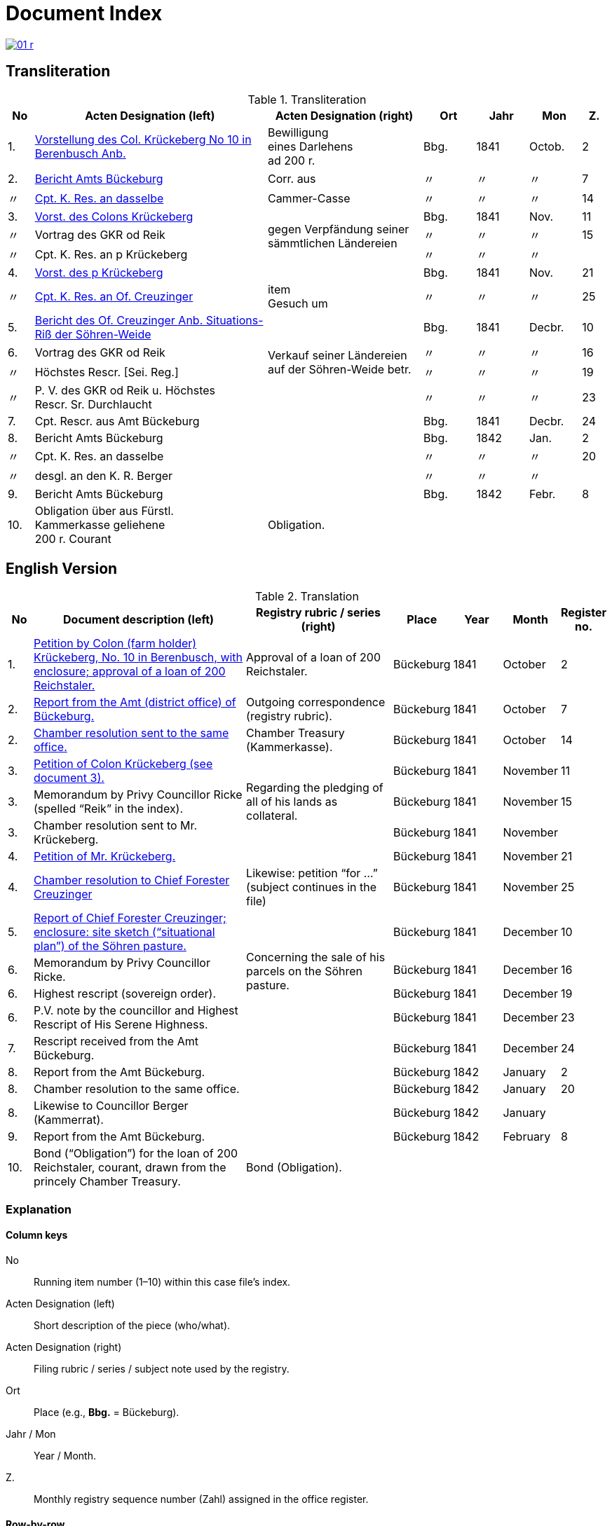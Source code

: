 = Document Index
:page-role: wide

image::01-r.png[link=self]

[role="section-narrow"]
== Transliteration 

[%header,cols="^1,9,6,2,2,2,^1",frame=none]
.Transliteration
|===
|No | Acten Designation (left) | Acten Designation (right) | Ort | Jahr | Mon | Z.

[[idx-1-1]]
|1.
|xref:doc-01.adoc#doc-index-1-1[Vorstellung des Col. Krückeberg No 10 in Berenbusch Anb.]
|Bewilligung +
eines Darlehens +
ad 200 r.
|Bbg.
|1841
|Octob.
|2

[[idx-2-1]]
|2.
|xref:doc-02.adoc#doc-index-2-1[Bericht Amts Bückeburg]
|Corr. aus
|〃
|〃
|〃
|7

[[idx-2-2]]
|〃
|xref:doc-02.adoc#doc-index-2-2[Cpt. K. Res. an dasselbe]
|Cammer-Casse
|〃
|〃
|〃
|14

[[idx-3-1]]
|3.
|xref:doc-03.adoc#indx-3-1[Vorst. des Colons Krückeberg]
.3+|gegen Verpfändung seiner sämmtlichen Ländereien
|Bbg.
|1841
|Nov.
|11

[[idx-3-2]]
|〃
|Vortrag des GKR od Reik
|〃
|〃
|〃
|15

[[idx-3-3]]
|〃
|Cpt. K. Res. an p Krückeberg
|〃
|〃
|〃
|

[[idx-4-1]]
|4.
|xref:doc-04.adoc#doc-index-4-1[Vorst. des p Krückeberg]
|
|Bbg.
|1841
|Nov.
|21

[[idx-4-2]]
|〃
|xref:doc-04.adoc#doc-index-4-2[Cpt. K. Res. an Of. Creuzinger]
|item +
Gesuch um
|〃
|〃
|〃
|25

[[idx-5-1]]
|5.
|xref:doc-05.adoc#doc-index-5-1[Bericht des Of. Creuzinger Anb. Situations-Riß der Söhren-Weide]
.4+|Verkauf seiner Ländereien auf der Söhren-Weide betr.
|Bbg.
|1841
|Decbr.
|10

[[idx-6-1]]
|6.
|Vortrag des GKR od Reik
|〃
|〃
|〃
|16

[[idx-6-2]]
|〃
|Höchstes Rescr. [Sei. Reg.]
|〃
|〃
|〃
|19

[[idx-6-3]]
|〃
|P. V. des GKR od Reik u. Höchstes +
Rescr. Sr. Durchlaucht
|〃
|〃
|〃
|23

[[idx-7-1]]
|7.
|Cpt. Rescr. aus Amt Bückeburg
|
|Bbg.
|1841
|Decbr.
|24

[[idx-8-1]]
|8.
|Bericht Amts Bückeburg
|
|Bbg.
|1842
|Jan.
|2

[[idx-8-2]]
|〃
|Cpt. K. Res. an dasselbe
|
|〃
|〃
|〃
|20

[[idx-8-3]]
|〃
|desgl. an den K. R. Berger
|
|〃
|〃
|〃
|

[[idx-9-1]]
|9.
|Bericht Amts Bückeburg
|
|Bbg.
|1842
|Febr.
|8

[[idx-10-1]]
|10.
|Obligation über aus Fürstl. +
Kammerkasse geliehene +
200 r. Courant
|Obligation.
|
|
|
|
|===

== English Version

[%header,cols="^1,9,6,2,2,2,^1",frame=none]
.Translation
|===
|No | Document description (left) | Registry rubric / series (right) | Place | Year | Month | Register no.

|1.
|xref:doc-01.adoc#doc-index-1-1[Petition by Colon (farm holder) Krückeberg, No. 10 in Berenbusch, with enclosure;
approval of a loan of 200 Reichstaler.]
|Approval of a loan of 200 Reichstaler.
|Bückeburg
|1841
|October
|2

|2.
|xref:doc-02.adoc#doc-index-2-1[Report from the Amt (district office) of Bückeburg.]
|Outgoing correspondence (registry rubric).
|Bückeburg
|1841
|October
|7

|2.
|xref:doc-02.adoc#doc-index-2-2[Chamber resolution sent to the same office.]
|Chamber Treasury (Kammerkasse).
|Bückeburg
|1841
|October
|14

|3.
|xref:doc-03.adoc#indx-3-1[Petition of Colon Krückeberg (see document 3).]
.3+|Regarding the pledging of all of his lands as collateral.
|Bückeburg
|1841
|November
|11

|3.
|Memorandum by Privy Councillor Ricke (spelled “Reik” in the index).
|Bückeburg
|1841
|November
|15

|3.
|Chamber resolution sent to Mr. Krückeberg.
|Bückeburg
|1841
|November
|

|4.
|xref:doc-04.adoc#doc-index-4-1[Petition of Mr. Krückeberg.]
|
|Bückeburg
|1841
|November
|21

|4.
|xref:doc-04.adoc#doc-index-4-2[Chamber resolution to Chief Forester Creuzinger]
|Likewise: petition “for …” (subject continues in the file)
|Bückeburg
|1841
|November
|25

|5.
|xref:doc-05.adoc#doc-index-5-1[Report of Chief Forester Creuzinger; enclosure: site sketch (“situational plan”) of
the Söhren pasture.]
.4+|Concerning the sale of his parcels on the Söhren pasture.
|Bückeburg
|1841
|December
|10

|6.
|Memorandum by Privy Councillor Ricke.
|Bückeburg
|1841
|December
|16

|6.
|Highest rescript (sovereign order).
|Bückeburg
|1841
|December
|19

|6.
|P.V. note by the councillor and Highest Rescript of His Serene Highness.
|Bückeburg
|1841
|December
|23

|7.
|Rescript received from the Amt Bückeburg.
|
|Bückeburg
|1841
|December
|24

|8.
|Report from the Amt Bückeburg.
|
|Bückeburg
|1842
|January
|2

|8.
|Chamber resolution to the same office.
|
|Bückeburg
|1842
|January
|20

|8.
|Likewise to Councillor Berger (Kammerrat).
|
|Bückeburg
|1842
|January
|

|9.
|Report from the Amt Bückeburg.
|
|Bückeburg
|1842
|February
|8

|10.
|Bond (“Obligation”) for the loan of 200 Reichstaler, courant, drawn from the princely Chamber Treasury.
|Bond (Obligation).
|
|
|
|
|===

=== Explanation

==== Column keys
No:: Running item number (1–10) within this case file’s index.
Acten Designation (left):: Short description of the piece (who/what).
Acten Designation (right):: Filing rubric / series / subject note used by the registry.
Ort:: Place (e.g., *Bbg.* = Bückeburg).
Jahr / Mon:: Year / Month.
Z.:: Monthly registry sequence number (Zahl) assigned in the office register.

==== Row-by-row
1:: Petition by Colon Krückeberg (No. 10, Berenbusch) with enclosure; approval of a 200-r. loan.
2:: Report from the Amt Bückeburg; right rubric **Corr. aus** = “Correspondence, outgoing”.
2 (〃):: Kammer-Resolution to the same office; right rubric **Cammer-Casse** (treasury); Z. 14.
3:: Petition of Krückeberg; right (rowspan): “gegen Verpfändung seiner sämmtlichen Ländereien” (re: pledging all his lands as collateral); Z. 11.
3 (〃):: Memorandum/submission by **GKR od Reik** (very likely Councillor *Ricke*; keep the index spelling as written); Z. 15.
3 (〃):: Kammer-Resolution to **p Krückeberg** (*p.* = formulaic “pro/persona”); Z. — (not recorded in the index).
4:: Another petition from Krückeberg; right column blank; Z. 21.
4 (〃):: Kammer-Resolution to Oberförster Creuzinger; “item **Gesuch um** …” indicates a related petition under the same matter; Z. 25.
5:: Report of Oberförster Creuzinger with enclosure (site sketch) of the **Söhren-Weide**; right (rowspan): “Verkauf seiner Ländereien auf der Söhren-Weide betr.” (re: sale of his parcels there); Z. 10.
6:: Memorandum by **GKR od Reik** (cf. above); Z. 16.
6 (〃):: **Höchstes Rescr.** (sovereign rescript/order); Z. 19.
6 (〃):: **P. V.** note by the councillor plus another Highest Rescript of His Serene Highness; Z. 23.
7:: Rescript received from Amt Bückeburg; Z. 24.
8:: Report from Amt Bückeburg (Jan. 1842); Z. 2.
8 (〃):: Kammer-Resolution to the same office; Z. 20.
8 (〃):: Likewise to **K. R. Berger** (Kammer-/Kameralrat); Z. —.
9:: Further report from Amt Bückeburg (Feb. 1842); Z. 8.
10:: Bond/Instrument (*Obligation*) for the 200 r. Courant loan drawn from the princely Kammerkasse.

==== Abbreviation keys (from the original German index)

Vorst.:: Vorstellung (petition)
Gg. / Gg. K. Res.:: Gegen / Gegen-Kammer-Resolution (issued to / chamber resolution in reply)
Rescr.:: Rescript (formal written order/resolution)
Of.:: Oberförster (Chief Forester)
Cammer-Casse / Kammerkasse:: Chamber Treasury
desgl.:: desgleichen (likewise)
Corr. aus:: Correspondence, outgoing (registry rubric)
P. V.:: Filing note such as *Protokoll-Vermerk* / *per Votum* (left as written)
Colon:: Holder of a full farm (estate tenant) in the local agrarian order
rt / r. / Courant:: Reichstaler (currency); *courant* = current circulating money
Amt (Bückeburg):: District/administrative office at Bückeburg
Register no. (Zahl):: Monthly registry sequence number assigned in the office register

